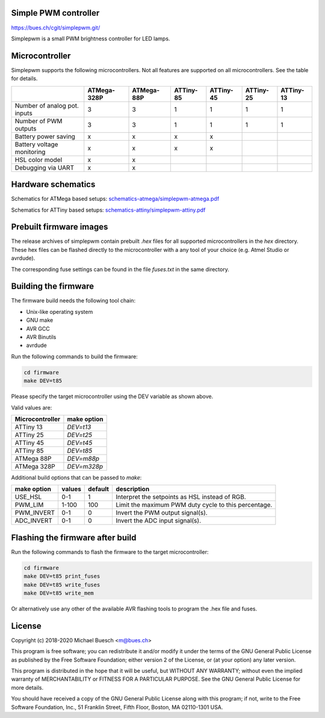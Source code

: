 Simple PWM controller
=====================

`https://bues.ch/cgit/simplepwm.git/ <https://bues.ch/cgit/simplepwm.git/>`_

Simplepwm is a small PWM brightness controller for LED lamps.


Microcontroller
===============

Simplepwm supports the following microcontrollers. Not all features are supported on all microcontrollers. See the table for details.

============================  ===========  ==========  =========  =========  =========  =========
..                            ATMega-328P  ATMega-88P  ATTiny-85  ATTiny-45  ATTiny-25  ATTiny-13
============================  ===========  ==========  =========  =========  =========  =========
Number of analog pot. inputs       3           3           1          1          1          1
Number of PWM outputs              3           3           1          1          1          1
Battery power saving               x           x           x          x
Battery voltage monitoring         x           x           x          x
HSL color model                    x           x
Debugging via UART                 x           x
============================  ===========  ==========  =========  =========  =========  =========


Hardware schematics
===================

Schematics for ATMega based setups: `schematics-atmega/simplepwm-atmega.pdf <schematics-atmega/simplepwm-atmega.pdf>`_

Schematics for ATTiny based setups: `schematics-attiny/simplepwm-attiny.pdf <schematics-attiny/simplepwm-attiny.pdf>`_


Prebuilt firmware images
========================

The release archives of simplepwm contain prebuilt `.hex` files for all supported microcontrollers in the `hex` directory. These hex files can be flashed directly to the microcontroller with a any tool of your choice (e.g. Atmel Studio or avrdude).

The corresponding fuse settings can be found in the file `fuses.txt` in the same directory.


Building the firmware
=====================

The firmware build needs the following tool chain:

* Unix-like operating system
* GNU make
* AVR GCC
* AVR Binutils
* avrdude

Run the following commands to build the firmware:

.. code:: sh

	cd firmware
	make DEV=t85

Please specify the target microcontroller using the DEV variable as shown above.

Valid values are:

===============  ===========
Microcontroller  make option
===============  ===========
ATTiny 13        `DEV=t13`
ATTiny 25        `DEV=t25`
ATTiny 45        `DEV=t45`
ATTiny 85        `DEV=t85`
ATMega 88P       `DEV=m88p`
ATMega 328P      `DEV=m328p`
===============  ===========

Additional build options that can be passed to `make`:

===========  ======  =======  ====================================================
make option  values  default  description
===========  ======  =======  ====================================================
USE_HSL      0-1     1        Interpret the setpoints as HSL instead of RGB.
PWM_LIM      1-100   100      Limit the maximum PWM duty cycle to this percentage.
PWM_INVERT   0-1     0        Invert the PWM output signal(s).
ADC_INVERT   0-1     0        Invert the ADC input signal(s).
===========  ======  =======  ====================================================


Flashing the firmware after build
=================================

Run the following commands to flash the firmware to the target microcontroller:

.. code:: sh

	cd firmware
	make DEV=t85 print_fuses
	make DEV=t85 write_fuses
	make DEV=t85 write_mem

Or alternatively use any other of the available AVR flashing tools to program the .hex file and fuses.


License
=======

Copyright (c) 2018-2020 Michael Buesch <m@bues.ch>

This program is free software; you can redistribute it and/or modify it under the terms of the GNU General Public License as published by the Free Software Foundation; either version 2 of the License, or (at your option) any later version.

This program is distributed in the hope that it will be useful, but WITHOUT ANY WARRANTY; without even the implied warranty of MERCHANTABILITY or FITNESS FOR A PARTICULAR PURPOSE.  See the GNU General Public License for more details.

You should have received a copy of the GNU General Public License along with this program; if not, write to the Free Software Foundation, Inc., 51 Franklin Street, Fifth Floor, Boston, MA 02110-1301 USA.
